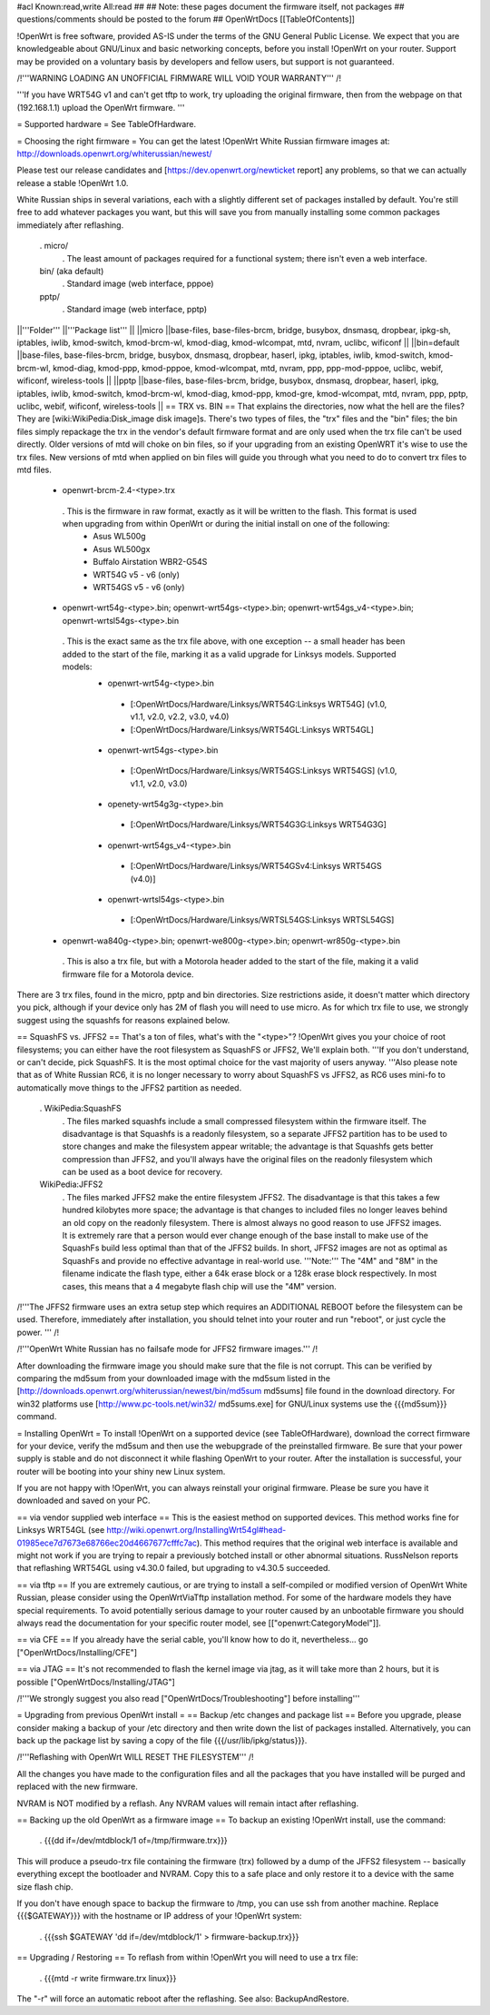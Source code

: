 #acl Known:read,write All:read
##
## Note: these pages document the firmware itself, not packages
##       questions/comments should be posted to the forum
##
OpenWrtDocs [[TableOfContents]]

!OpenWrt is free software, provided AS-IS under the terms of the GNU General Public License. We expect that you are knowledgeable about GNU/Linux and basic networking concepts, before you install !OpenWrt on your router. Support may be provided on a voluntary basis by developers and fellow users, but support is not guaranteed.

/!\ '''WARNING LOADING AN UNOFFICIAL FIRMWARE WILL VOID YOUR WARRANTY''' /!\

'''If you have WRT54G v1 and can't get tftp to work, try uploading the original firmware, then from the webpage on that (192.168.1.1) upload the OpenWrt firmware. '''

= Supported hardware =
See TableOfHardware.

= Choosing the right firmware =
You can get the latest !OpenWrt White Russian firmware images at: http://downloads.openwrt.org/whiterussian/newest/

Please test our release candidates and [https://dev.openwrt.org/newticket report] any problems, so that we can actually release a stable !OpenWrt 1.0.

White Russian ships in several variations, each with a slightly different set of packages installed by default. You're still free to add whatever packages you want, but this will save you from manually installing some common packages immediately after reflashing.

 . micro/
  . The least amount of packages required for a functional system; there isn't even a web interface.
 bin/ (aka default)
  . Standard image (web interface, pppoe)
 pptp/
  . Standard image (web interface, pptp)
||'''Folder''' ||'''Package list''' ||
||micro ||base-files, base-files-brcm, bridge, busybox, dnsmasq, dropbear, ipkg-sh, iptables, iwlib, kmod-switch, kmod-brcm-wl, kmod-diag, kmod-wlcompat, mtd, nvram, uclibc, wificonf ||
||bin=default ||base-files, base-files-brcm, bridge, busybox, dnsmasq, dropbear, haserl, ipkg, iptables, iwlib, kmod-switch, kmod-brcm-wl, kmod-diag, kmod-ppp, kmod-pppoe, kmod-wlcompat, mtd, nvram, ppp, ppp-mod-pppoe, uclibc, webif, wificonf, wireless-tools ||
||pptp ||base-files, base-files-brcm, bridge, busybox, dnsmasq, dropbear, haserl, ipkg, iptables, iwlib, kmod-switch, kmod-brcm-wl, kmod-diag, kmod-ppp, kmod-gre, kmod-wlcompat, mtd, nvram, ppp, pptp, uclibc, webif, wificonf, wireless-tools ||
== TRX vs. BIN ==
That explains the directories, now what the hell are the files? They are [wiki:WikiPedia:Disk_image disk image]s. There's two types of files, the "trx" files and the "bin" files; the bin files simply repackage the trx in the vendor's default firmware format and are only used when the trx file can't be used directly. Older versions of mtd will choke on bin files, so if your upgrading from an existing OpenWRT it's wise to use the trx files. New versions of mtd when applied on bin files will guide you through what you need to do to convert trx files to mtd files.

 * openwrt-brcm-2.4-<type>.trx
  . This is the firmware in raw format, exactly as it will be written to the flash. This format is used when upgrading from within OpenWrt or during the initial install on one of the following:
   * Asus WL500g
   * Asus WL500gx
   * Buffalo Airstation WBR2-G54S
   * WRT54G v5 - v6 (only)
   * WRT54GS v5 - v6 (only)
 * openwrt-wrt54g-<type>.bin; openwrt-wrt54gs-<type>.bin; openwrt-wrt54gs_v4-<type>.bin; openwrt-wrtsl54gs-<type>.bin
  . This is the exact same as the trx file above, with one exception -- a small header has been added to the start of the file, marking it as a valid upgrade for Linksys models. Supported models:
   * openwrt-wrt54g-<type>.bin
    * [:OpenWrtDocs/Hardware/Linksys/WRT54G:Linksys WRT54G] (v1.0, v1.1, v2.0, v2.2, v3.0, v4.0)
    * [:OpenWrtDocs/Hardware/Linksys/WRT54GL:Linksys WRT54GL]
   * openwrt-wrt54gs-<type>.bin
    * [:OpenWrtDocs/Hardware/Linksys/WRT54GS:Linksys WRT54GS] (v1.0, v1.1, v2.0, v3.0)
   * openety-wrt54g3g-<type>.bin
    * [:OpenWrtDocs/Hardware/Linksys/WRT54G3G:Linksys WRT54G3G]
   * openwrt-wrt54gs_v4-<type>.bin
    * [:OpenWrtDocs/Hardware/Linksys/WRT54GSv4:Linksys WRT54GS (v4.0)]
   * openwrt-wrtsl54gs-<type>.bin
    * [:OpenWrtDocs/Hardware/Linksys/WRTSL54GS:Linksys WRTSL54GS]
 * openwrt-wa840g-<type>.bin; openwrt-we800g-<type>.bin; openwrt-wr850g-<type>.bin
  . This is also a trx file, but with a Motorola header added to the start of the file, making it a valid firmware file for a Motorola device.
There are 3 trx files, found in the micro, pptp and bin directories. Size restrictions aside, it doesn't matter which directory you pick, although if your device only has 2M of flash you will need to use micro. As for which trx file to use, we strongly suggest using the squashfs for reasons explained below.

== SquashFS vs. JFFS2 ==
That's a ton of files, what's with the "<type>"? !OpenWrt gives you your choice of root filesystems; you can either have the root filesystem as SquashFS or JFFS2, We'll explain both. '''If you don't understand, or can't decide, pick SquashFS. It is the most optimal choice for the vast majority of users anyway.  '''Also please note that as of White Russian RC6, it is no longer necessary to worry about SquashFS vs JFFS2, as RC6 uses mini-fo to automatically move things to the JFFS2 partition as needed.

 . WikiPedia:SquashFS
  . The files marked squashfs include a small compressed filesystem within the firmware itself. The disadvantage is that Squashfs is a readonly filesystem, so a separate JFFS2 partition has to be used to store changes and make the filesystem appear writable; the advantage is that Squashfs gets better compression than JFFS2, and you'll always have the original files on the readonly filesystem which can be used as a boot device for recovery.
 WikiPedia:JFFS2
  . The files marked JFFS2 make the entire filesystem JFFS2. The disadvantage is that this takes a few hundred kilobytes more space; the advantage is that changes to included files no longer leaves behind an old copy on the readonly filesystem. There is almost always no good reason to use JFFS2 images. It is extremely rare that a person would ever change enough of the base install to make use of the SquashFs build less optimal than that of the JFFS2 builds. In short, JFFS2 images are not as optimal as SquashFs and provide no effective advantage in real-world use. '''Note:''' The "4M" and "8M" in the filename indicate the flash type, either a 64k erase block or a 128k erase block respectively. In most cases, this means that a 4 megabyte flash chip will use the "4M" version.
/!\ '''The JFFS2 firmware uses an extra setup step which requires an ADDITIONAL REBOOT before the filesystem can be used. Therefore, immediately after installation, you should telnet into your router and run "reboot", or just cycle the power. ''' /!\

/!\ '''OpenWrt White Russian has no failsafe mode for JFFS2 firmware images.''' /!\

After downloading the firmware image you should make sure that the file is not corrupt. This can be verified by comparing the md5sum from your downloaded image with the md5sum listed in the [http://downloads.openwrt.org/whiterussian/newest/bin/md5sum md5sums] file found in the download directory. For win32 platforms use [http://www.pc-tools.net/win32/ md5sums.exe] for GNU/Linux systems use the {{{md5sum}}} command.

= Installing OpenWrt =
To install !OpenWrt on a supported device (see TableOfHardware), download the correct firmware for your device, verify the md5sum and then use the webupgrade of the preinstalled firmware. Be sure that your power supply is stable and do not disconnect it while flashing OpenWrt to your router. After the installation is successful, your router will be booting into your shiny new Linux system.

If you are not happy with !OpenWrt, you can always reinstall your original firmware. Please be sure you have it downloaded and saved on your PC.

== via vendor supplied web interface ==
This is the easiest method on supported devices. This method works fine for Linksys WRT54GL (see http://wiki.openwrt.org/InstallingWrt54gl#head-01985ece7d7673e68766ec20d4667677cfffc7ac). This method requires that the original web interface is available and might not work if you are trying to repair a previously botched install or other abnormal situations.  RussNelson reports that reflashing WRT54GL using v4.30.0 failed, but upgrading to v4.30.5 succeeded.

== via tftp ==
If you are extremely cautious, or are trying to install a self-compiled or modified version of OpenWrt White Russian, please consider using the OpenWrtViaTftp installation method. For some of the hardware models they have special requirements. To avoid potentially serious damage to your router caused by an unbootable firmware you should always read the documentation for your specific router model, see [["openwrt:CategoryModel"]].

== via CFE ==
If you already have the serial cable, you'll know how to do it, nevertheless... go ["OpenWrtDocs/Installing/CFE"]

== via JTAG ==
It's not recommended to flash the kernel image via jtag, as it will take more than 2 hours, but it is possible ["OpenWrtDocs/Installing/JTAG"]

/!\ '''We strongly suggest you also read ["OpenWrtDocs/Troubleshooting"] before installing'''

= Upgrading from previous OpenWrt install =
== Backup /etc changes and package list ==
Before you upgrade, please consider making a backup of your /etc directory and then write down the list of packages installed. Alternatively, you can back up the package list by saving a copy of the file {{{/usr/lib/ipkg/status}}}.

/!\ '''Reflashing with OpenWrt WILL RESET THE FILESYSTEM''' /!\

All the changes you have made to the configuration files and all the packages that you have installed will be purged and replaced with the new firmware.

NVRAM is NOT modified by a reflash. Any NVRAM values will remain intact after reflashing.

== Backing up the old OpenWrt as a firmware image ==
To backup an existing !OpenWrt install, use the command:

 . {{{dd if=/dev/mtdblock/1 of=/tmp/firmware.trx}}}
This will produce a pseudo-trx file containing the firmware (trx) followed by a dump of the JFFS2 filesystem -- basically everything except the bootloader and NVRAM. Copy this to a safe place and only restore it to a device with the same size flash chip.

If you don't have enough space to backup the firmware to /tmp, you can use ssh from another machine. Replace {{{$GATEWAY}}} with the hostname or IP address of your !OpenWrt system:

 . {{{ssh $GATEWAY 'dd if=/dev/mtdblock/1' > firmware-backup.trx}}}
== Upgrading / Restoring ==
To reflash from within !OpenWrt you will need to use a trx file:

 . {{{mtd -r write firmware.trx linux}}}
The "-r" will force an automatic reboot after the reflashing. See also: BackupAndRestore.
